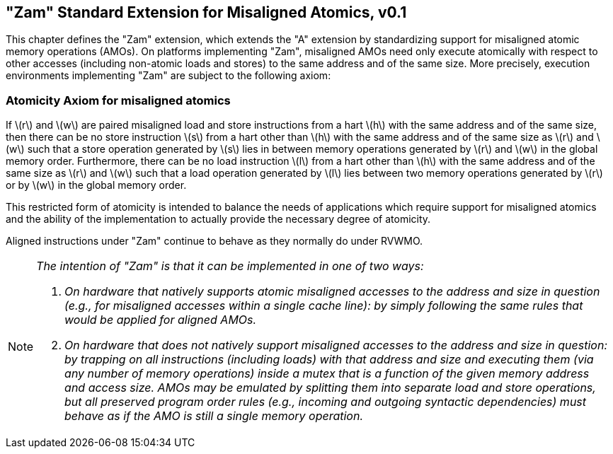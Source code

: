 [[zam]]
== "Zam" Standard Extension for Misaligned Atomics, v0.1

This chapter defines the "Zam" extension, which extends the "A"
extension by standardizing support for misaligned atomic memory
operations (AMOs). On platforms implementing "Zam", misaligned AMOs
need only execute atomically with respect to other accesses (including
non-atomic loads and stores) to the same address and of the same size.
More precisely, execution environments implementing "Zam" are subject
to the following axiom:

[[misaligned]]
=== Atomicity Axiom for misaligned atomics

If latexmath:[$r$] and latexmath:[$w$] are paired misaligned load and
store instructions from a hart latexmath:[$h$] with the same address and
of the same size, then there can be no store instruction latexmath:[$s$]
from a hart other than latexmath:[$h$] with the same address and of the
same size as latexmath:[$r$] and latexmath:[$w$] such that a store
operation generated by latexmath:[$s$] lies in between memory operations
generated by latexmath:[$r$] and latexmath:[$w$] in the global memory
order. Furthermore, there can be no load instruction latexmath:[$l$]
from a hart other than latexmath:[$h$] with the same address and of the
same size as latexmath:[$r$] and latexmath:[$w$] such that a load
operation generated by latexmath:[$l$] lies between two memory
operations generated by latexmath:[$r$] or by latexmath:[$w$] in the
global memory order.

This restricted form of atomicity is intended to balance the needs of
applications which require support for misaligned atomics and the
ability of the implementation to actually provide the necessary degree
of atomicity.

Aligned instructions under "Zam" continue to behave as they normally
do under RVWMO.

[NOTE]
====
_The intention of "Zam" is that it can be implemented in one of two
ways:_

. _On hardware that natively supports atomic misaligned accesses to the
address and size in question (e.g., for misaligned accesses within a
single cache line): by simply following the same rules that would be
applied for aligned AMOs._
. _On hardware that does not natively support misaligned accesses to the
address and size in question: by trapping on all instructions (including
loads) with that address and size and executing them (via any number of
memory operations) inside a mutex that is a function of the given memory
address and access size. AMOs may be emulated by splitting them into
separate load and store operations, but all preserved program order
rules (e.g., incoming and outgoing syntactic dependencies) must behave
as if the AMO is still a single memory operation._
====


